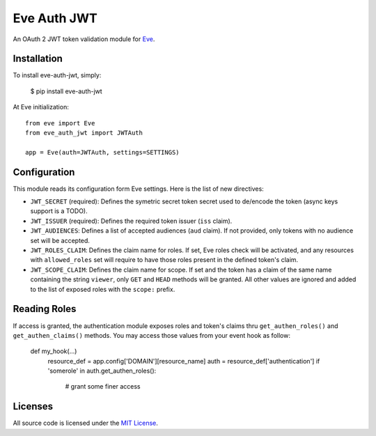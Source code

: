 Eve Auth JWT
============

.. image:: https://img.shields.io/pypi/v/eve-auth-jwt.svg
    :target: https://pypi.python.org/pypi/eve-auth-jwt

.. image:: https://travis-ci.org/rs/eve-auth-jwt.svg?branch=master
    :target: https://travis-ci.org/rs/eve-auth-jwt

An OAuth 2 JWT token validation module for `Eve <http://python-eve.org>`_.

Installation
------------

To install eve-auth-jwt, simply:

    $ pip install eve-auth-jwt

At Eve initialization::

    from eve import Eve
    from eve_auth_jwt import JWTAuth

    app = Eve(auth=JWTAuth, settings=SETTINGS)

Configuration
-------------

This module reads its configuration form Eve settings. Here is the list of new directives:

* ``JWT_SECRET`` (required): Defines the symetric secret token secret used to de/encode the token (async keys support is a TODO).
* ``JWT_ISSUER`` (required): Defines the required token issuer (``iss`` claim).
* ``JWT_AUDIENCES``: Defines a list of accepted audiences (``aud`` claim). If not provided, only tokens with no audience set will be accepted.
* ``JWT_ROLES_CLAIM``: Defines the claim name for roles. If set, Eve roles check will be activated, and any resources with ``allowed_roles`` set will require to have those roles present in the defined token's claim.
* ``JWT_SCOPE_CLAIM``: Defines the claim name for scope. If set and the token has a claim of the same name containing the string ``viewer``, only ``GET`` and ``HEAD`` methods will be granted. All other values are ignored and added to the list of exposed roles with the ``scope:`` prefix.

Reading Roles
-------------

If access is granted, the authentication module exposes roles and token's claims thru ``get_authen_roles()`` and ``get_authen_claims()`` methods. You may access those values from your event hook as follow:

    def my_hook(...)
        resource_def = app.config['DOMAIN'][resource_name]
        auth = resource_def['authentication']
        if 'somerole' in auth.get_authen_roles():
            # grant some finer access

Licenses
--------

All source code is licensed under the `MIT License <https://raw.githubusercontent.com/rs/eve-auth-jwt/master/LICENSE>`_.
